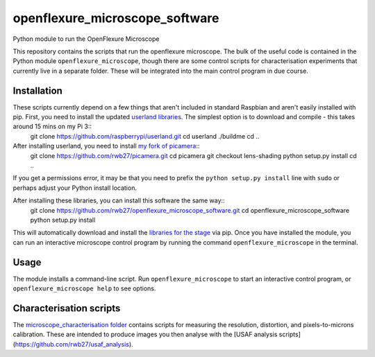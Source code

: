 openflexure_microscope_software
===============================
Python module to run the OpenFlexure Microscope

This repository contains the scripts that run the openflexure microscope.  The bulk of the useful code is contained in the Python module ``openflexure_microscope``, though there are some control scripts for characterisation experiments that currently live in a separate folder.  These will be integrated into the main control program in due course.

Installation
------------
These scripts currently depend on a few things that aren't included in standard Raspbian and aren't easily installed with pip.  First, you need to install the updated `userland libraries <https://github.com/raspberrypi/userland>`_.  The simplest option is to download and compile - this takes around 15 mins on my Pi 3::
   git clone https://github.com/raspberrypi/userland.git
   cd userland
   ./buildme
   cd ..
   
After installing userland, you need to install `my fork of picamera <https://github.com/rwb27/picamera/tree/lens-shading>`_::
   git clone https://github.com/rwb27/picamera.git
   cd picamera
   git checkout lens-shading
   python setup.py install
   cd ..
   
If you get a permissions error, it may be that you need to prefix the ``python setup.py install`` line with ``sudo`` or perhaps adjust your Python install location.

After installing these libraries, you can install this software the same way::
   git clone https://github.com/rwb27/openflexure_microscope_software.git
   cd openflexure_microscope_software
   python setup.py install
   
This will automatically download and install the `libraries for the stage <https://github.com/rwb27/openflexure_nano_motor_controller>`_ via pip.  Once you have installed the module, you can run an interactive microscope control program by running the command ``openflexure_microscope`` in the terminal.

Usage
-----
The module installs a command-line script.  Run ``openflexure_microscope`` to start an interactive control program, or ``openflexure_microscope help`` to see options.

Characterisation scripts
------------------------
The `microscope_characterisation folder <./microscope_characterisation>`_ contains scripts for measuring the resolution, distortion, and pixels-to-microns calibration.  These are intended to produce images you then analyse with the [USAF analysis scripts](https://github.com/rwb27/usaf_analysis).

